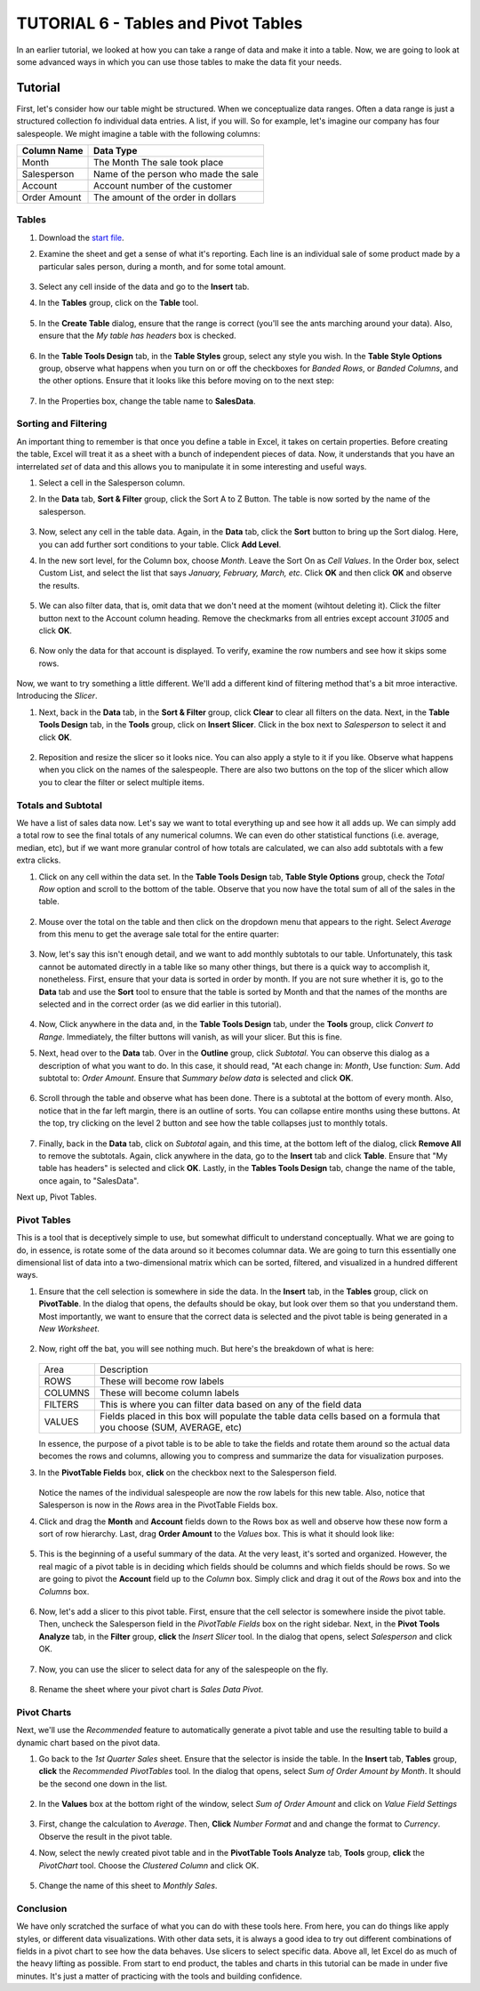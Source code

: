 TUTORIAL 6 - Tables and Pivot Tables
------------------------------------

In an earlier tutorial, we looked at how you can take a range of data and make it into a table. Now, we are going to look at some advanced ways in which you can use those tables to make the data fit your needs.

Tutorial
~~~~~~~~

First, let's consider how our table might be structured. When we conceptualize data ranges. Often a data range is just a structured collection fo individual data entries. A list, if you will. So for example, let's imagine our company has four salespeople. We might imagine a table with the following columns:

+--------------+--------------------------------------+
| Column Name  | Data Type                            |
+==============+======================================+
| Month        | The Month The sale took place        |
+--------------+--------------------------------------+
| Salesperson  | Name of the person who made the sale |
+--------------+--------------------------------------+
| Account      | Account number of the customer       |
+--------------+--------------------------------------+
| Order Amount | The amount of the order in dollars   |
+--------------+--------------------------------------+

Tables
""""""

#. Download the `start file <http://erickuha.com/primer/excel_resources/pivot_start.xlsx>`_.
#. Examine the sheet and get a sense of what it's reporting. Each line is an individual sale of some product made by a particular sales person, during a month, and for some total amount.

    .. figure:: images/tutorial_pivot_2/1.png
        :width: 100%

#. Select any cell inside of the data and go to the **Insert** tab.
#. In the **Tables** group, click on the **Table** tool.

    .. figure:: images/tutorial_pivot_2/2.png
        :width: 100%
                
#. In the **Create Table** dialog, ensure that the range is correct (you'll see the ants marching around your data). Also, ensure that the *My table has headers* box is checked.

    .. figure:: images/tutorial_pivot_2/3.png
        :width: 50%

#. In the **Table Tools Design** tab, in the **Table Styles** group, select any style you wish. In the **Table Style Options** group, observe what happens when you turn on or off the checkboxes for *Banded Rows*, or *Banded Columns*, and the other options. Ensure that it looks like this before moving on to the next step:

    .. figure:: images/tutorial_pivot_2/4.png
        :width: 100%

#. In the Properties box, change the table name to **SalesData**.

Sorting and Filtering
"""""""""""""""""""""

An important thing to remember is that once you define a table in Excel, it takes on certain properties. Before creating the table, Excel will treat it as a sheet with a bunch of independent pieces of data. Now, it understands that you have an interrelated *set* of data and this allows you to manipulate it in some interesting and useful ways.

#. Select a cell in the Salesperson column.
#. In the **Data** tab, **Sort & Filter** group, click the Sort A to Z Button. The table is now sorted by the name of the salesperson.

    .. figure:: images/tutorial_pivot_2/5.png
        :width: 100%

#. Now, select any cell in the table data. Again, in the **Data** tab, click the **Sort** button to bring up the Sort dialog. Here, you can add further sort conditions to your table. Click **Add Level**.
#. In the new sort level, for the Column box, choose *Month*. Leave the Sort On as *Cell Values*. In the Order box, select Custom List, and select the list that says *January, February, March, etc*. Click **OK** and then click **OK** and observe the results.

    .. figure:: images/tutorial_pivot_2/6.png
        :width: 100%

#. We can also filter data, that is, omit data that we don't need at the moment (wihtout deleting it). Click the filter button next to the Account column heading. Remove the checkmarks from all entries except account *31005* and click **OK**.

    .. figure:: images/tutorial_pivot_2/7.png
        :width: 100%

#. Now only the data for that account is displayed. To verify, examine the row numbers and see how it skips some rows.

    .. figure:: images/tutorial_pivot_2/8.png
        :width: 100%

Now, we want to try something a little different. We'll add a different kind of filtering method that's a bit mroe interactive. Introducing the *Slicer*.

#. Next, back in the **Data** tab, in the **Sort & Filter** group, click **Clear** to clear all filters on the data. Next, in the **Table Tools Design** tab, in the **Tools** group, click on **Insert Slicer**. Click in the box next to *Salesperson* to select it and click **OK**.

    .. figure:: images/tutorial_pivot_2/9.png
        :width: 100%

#. Reposition and resize the slicer so it looks nice. You can also apply a style to it if you like. Observe what happens when you click on the names of the salespeople. There are also two buttons on the top of the slicer which allow you to clear the filter or select multiple items.

Totals and Subtotal
"""""""""""""""""""

We have a list of sales data now. Let's say we want to total everything up and see how it all adds up. We can simply add a total row to see the final totals of any numerical columns. We can even do other statistical functions (i.e. average, median, etc), but if we want more granular control of how totals are calculated, we can also add subtotals with a few extra clicks.

#. Click on any cell within the data set. In the **Table Tools Design** tab, **Table Style Options** group, check the *Total Row* option and scroll to the bottom of the table. Observe that you now have the total sum of all of the sales in the table.

    .. figure:: images/tutorial_pivot_2/10.png
        :width: 100%

#. Mouse over the total on the table and then click on the dropdown menu that appears to the right. Select *Average* from this menu to get the average sale total for the entire quarter:

    .. figure:: images/tutorial_pivot_2/11.png
        :width: 100%

#. Now, let's say this isn't enough detail, and we want to add monthly subtotals to our table. Unfortunately, this task cannot be automated directly in a table like so many other things, but there is a quick way to accomplish it, nonetheless. First, ensure that your data is sorted in order by month. If you are not sure whether it is, go to the **Data** tab and use the **Sort** tool to ensure that the table is sorted by Month and that the names of the months are selected and in the correct order (as we did earlier in this tutorial).

    .. figure:: images/tutorial_pivot_2/12.png
        :width: 100%

#. Now, Click anywhere in the data and, in the **Table Tools Design** tab, under the **Tools** group, click *Convert to Range*. Immediately, the filter buttons will vanish, as will your slicer. But this is fine.

#. Next, head over to the **Data** tab. Over in the **Outline** group, click *Subtotal*. You can observe this dialog as a description of what you want to do. In this case, it should read, "At each change in: *Month*, Use function: *Sum*. Add subtotal to: *Order Amount*. Ensure that *Summary below data* is selected and click **OK**.

    .. figure:: images/tutorial_pivot_2/13.png
        :width: 100%

#. Scroll through the table and observe what has been done. There is a subtotal at the bottom of every month. Also, notice that in the far left margin, there is an outline of sorts. You can collapse entire months using these buttons. At the top, try clicking on the level 2 button and see how the table collapses just to monthly totals.

    .. figure:: images/tutorial_pivot_2/14.png
        :width: 100%

#. Finally, back in the **Data** tab, click on *Subtotal* again, and this time, at the bottom left of the dialog, click **Remove All** to remove the subtotals. Again, click anywhere in the data, go to the **Insert** tab and click **Table**. Ensure that "My table has headers" is selected and click **OK**. Lastly, in the **Tables Tools Design** tab, change the name of the table, once again, to "SalesData".
   
Next up, Pivot Tables.

Pivot Tables
""""""""""""

This is a tool that is deceptively simple to use, but somewhat difficult to understand conceptually. What we are going to do, in essence, is rotate some of the data around so it becomes columnar data. We are going to turn this essentially one dimensional list of data into a two-dimensional matrix which can be sorted, filtered, and visualized in a hundred different ways.

#. Ensure that the cell selection is somewhere in side the data. In the **Insert** tab, in the **Tables** group, click on **PivotTable**. In the dialog that opens, the defaults should be okay, but look over them so that you understand them. Most importantly, we want to ensure that the correct data is selected and the pivot table is being generated in a *New Worksheet*.

    .. figure:: images/tutorial_pivot_2/15.png
        :width: 100%

#. Now, right off the bat, you will see nothing much. But here's the breakdown of what is here: 

    .. figure:: images/tutorial_pivot_2/16.png
        :width: 100%

   +---------+---------------------------------------------------------------------------------------------------------------------+
   | Area    | Description                                                                                                         |
   +---------+---------------------------------------------------------------------------------------------------------------------+
   | ROWS    | These will become row labels                                                                                        |
   +---------+---------------------------------------------------------------------------------------------------------------------+
   | COLUMNS | These will become column labels                                                                                     |
   +---------+---------------------------------------------------------------------------------------------------------------------+
   | FILTERS | This is where you can filter data based on any of the field data                                                    |
   +---------+---------------------------------------------------------------------------------------------------------------------+
   | VALUES  | Fields placed in this box will populate the table data cells based on a formula that you choose (SUM, AVERAGE, etc) |
   +---------+---------------------------------------------------------------------------------------------------------------------+

   In essence, the purpose of a pivot table is to be able to take the fields and rotate them around so the actual data becomes the rows and columns, allowing you to compress and summarize the data for visualization purposes.

#. In the **PivotTable Fields** box, **click** on the checkbox next to the Salesperson field.

    .. figure:: images/tutorial_pivot_2/17.png
        :width: 100%

   Notice the names of the individual salespeople are now the row labels for this new table. Also, notice that Salesperson is now in the *Rows* area in the PivotTable Fields box.

#. Click and drag the **Month** and **Account** fields down to the Rows box as well and observe how these now form a sort of row hierarchy. Last, drag **Order Amount** to the *Values* box. This is what it should look like:

    .. figure:: images/tutorial_pivot_2/18.png
        :width: 100%

#. This is the beginning of a useful summary of the data. At the very least, it's sorted and organized. However, the real magic of a pivot table is in deciding which fields should be columns and which fields should be rows. So we are going to pivot the **Account** field up to the *Column* box. Simply click and drag it out of the *Rows* box and into the *Columns* box.

    .. figure:: images/tutorial_pivot_2/19.png
        :width: 100%

#. Now, let's add a slicer to this pivot table. First, ensure that the cell selector is somewhere inside the pivot table. Then, uncheck the Salesperson field in the *PivotTable Fields* box on the right sidebar. Next, in the **Pivot Tools Analyze** tab, in the **Filter** group, **click** the *Insert Slicer* tool. In the dialog that opens, select *Salesperson* and click OK.

    .. figure:: images/tutorial_pivot_2/20.png
        :width: 100%

#. Now, you can use the slicer to select data for any of the salespeople on the fly.

    .. figure:: images/tutorial_pivot_2/21.png
        :width: 100%

#. Rename the sheet where your pivot chart is *Sales Data Pivot*.

Pivot Charts
""""""""""""

Next, we'll use the *Recommended* feature to automatically generate a pivot table and use the resulting table to build a dynamic chart based on the pivot data.

#. Go back to the *1st Quarter Sales* sheet. Ensure that the selector is inside the table. In the **Insert** tab, **Tables** group, **click** the *Recommended PivotTables* tool. In the dialog that opens, select *Sum of Order Amount by Month*. It should be the second one down in the list.

    .. figure:: images/tutorial_pivot_2/22.png
        :width: 100%

#. In the **Values** box at the bottom right of the window, select *Sum of Order Amount* and click on *Value Field Settings*

    .. figure:: images/tutorial_pivot_2/23.png
        :width: 100%

#. First, change the calculation to *Average*. Then, **Click** *Number Format* and and change the format to *Currency*. Observe the result in the pivot table.
#. Now, select the newly created pivot table and in the **PivotTable Tools Analyze** tab, **Tools** group, **click** the *PivotChart* tool. Choose the *Clustered Column* and click OK.

    .. figure:: images/tutorial_pivot_2/24.png
        :width: 100%

#. Change the name of this sheet to *Monthly Sales*.

Conclusion
""""""""""

We have only scratched the surface of what you can do with these tools here. From here, you can do things like apply styles, or different data visualizations. With other data sets, it is always a good idea to try out different combinations of fields in a pivot chart to see how the data behaves. Use slicers to select specific data. Above all, let Excel do as much of the heavy lifting as possible. From start to end product, the tables and charts in this tutorial can be made in under five minutes. It's just a matter of practicing with the tools and building confidence.
